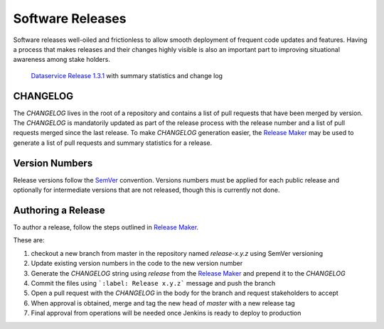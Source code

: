 *****************
Software Releases
*****************

Software releases well-oiled and frictionless to allow smooth deployment of
frequent code updates and features. Having a process that makes releases and
their changes highly visible is also an important part to improving situational
awareness among stake holders.

.. figure:: /_static/images/dataservice-release-1.3.1.png
   :alt: Screenshot of Dataservice Release 1.3.1

   `Dataservice Release 1.3.1
   <https://github.com/kids-first/kf-api-dataservice/releases/tag/1.3.1>`_ with
   summary statistics and change log

CHANGELOG
=========

The `CHANGELOG` lives in the root of a repository and contains a list of pull
requests that have been merged by version. The `CHANGELOG` is mandatorily
updated as part of the release process with the release number and a list of
pull requests merged since the last release. To make `CHANGELOG` generation
easier, the `Release Maker <https://github.com/kids-first/kf-release-maker>`_
may be used to generate a list of pull requests and summary statistics for a
release.

Version Numbers
===============

Release versions follow the `SemVer <https://semver.org/>`_ convention.
Versions numbers must be applied for each public release and optionally for
intermediate versions that are not released, though this is currently not done.

Authoring a Release
===================

To author a release, follow the steps outlined in `Release Maker
<https://github.com/kids-first/kf-release-maker>`_.

These are:

1. checkout a new branch from master in the repository named `release-x.y.z`
   using SemVer versioning
2. Update existing version numbers in the code to the new version number
3. Generate the `CHANGELOG` string using `release` from the
   `Release Maker <https://github.com/kids-first/kf-release-maker>`_ and
   prepend it to the `CHANGELOG`
4. Commit the files using ```:label: Release x.y.z``` message and push the
   branch
5. Open a pull request with the `CHANGELOG` in the body for the branch and
   request stakeholders to accept
6. When approval is obtained, merge and tag the new head of `master` with a new
   release tag
7. Final approval from operations will be needed once Jenkins is ready to
   deploy to production
